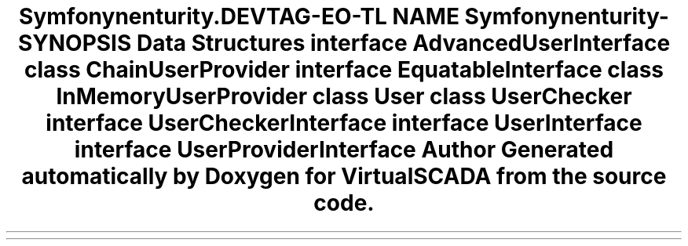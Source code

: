 .TH "Symfony\Component\Security\Core\User" 3 "Tue Apr 14 2015" "Version 1.0" "VirtualSCADA" \" -*- nroff -*-
.ad l
.nh
.SH NAME
Symfony\Component\Security\Core\User \- 
.SH SYNOPSIS
.br
.PP
.SS "Data Structures"

.in +1c
.ti -1c
.RI "interface \fBAdvancedUserInterface\fP"
.br
.ti -1c
.RI "class \fBChainUserProvider\fP"
.br
.ti -1c
.RI "interface \fBEquatableInterface\fP"
.br
.ti -1c
.RI "class \fBInMemoryUserProvider\fP"
.br
.ti -1c
.RI "class \fBUser\fP"
.br
.ti -1c
.RI "class \fBUserChecker\fP"
.br
.ti -1c
.RI "interface \fBUserCheckerInterface\fP"
.br
.ti -1c
.RI "interface \fBUserInterface\fP"
.br
.ti -1c
.RI "interface \fBUserProviderInterface\fP"
.br
.in -1c
.SH "Author"
.PP 
Generated automatically by Doxygen for VirtualSCADA from the source code\&.
